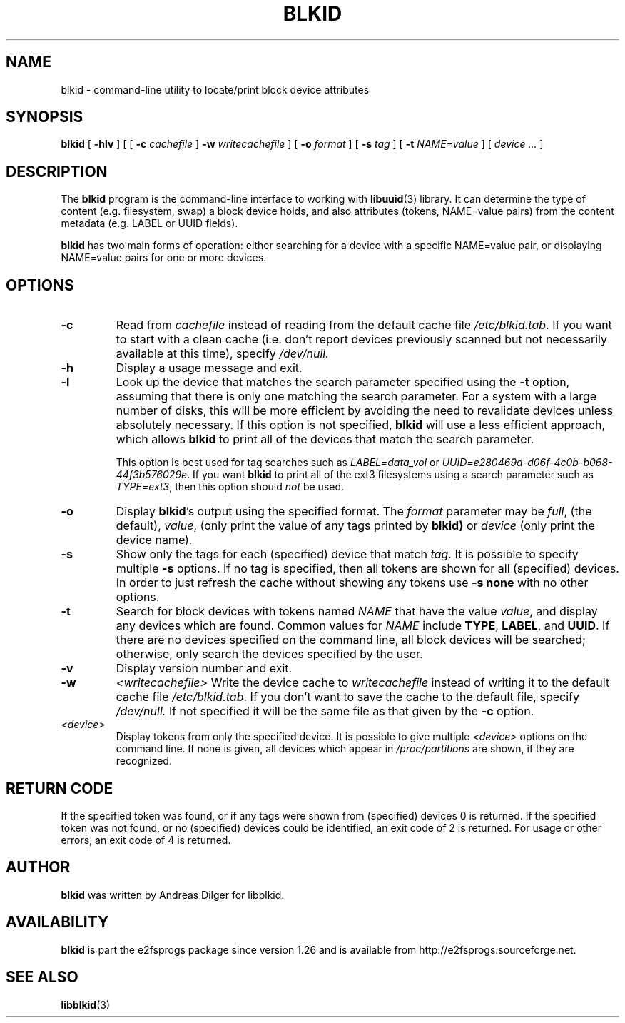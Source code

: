 .\" Copyright 2000 Andreas Dilger (adilger@turbolinux.com)
.\"
.\" This man page was created for blkid from e2fsprogs-1.25.
.\" 
.\" This file may be copied under the terms of the GNU Public License.
.\" 
.\" Based on uuidgen, Mon Sep 17 10:42:12 2000, Andreas Dilger
.TH BLKID 8 "May 2006" "E2fsprogs version 1.39"
.SH NAME
blkid \- command\-line utility to locate/print block device attributes
.SH SYNOPSIS
.B blkid 
[
.B \-hlv
]
[
[
.B \-c
.I cachefile
]
.B \-w
.I writecachefile
]
[
.B \-o
.I format
]
[
.B \-s
.I tag
]
[
.B \-t
.IR NAME = value
]
[
.I device ...
]
.SH DESCRIPTION
The
.B blkid
program is the command-line interface to working with
.BR libuuid (3)
library.  It can determine the type of content (e.g. filesystem, swap) 
a block device holds, and also attributes (tokens, NAME=value pairs)
from the content metadata (e.g. LABEL or UUID fields).
.PP
.B blkid
has two main forms of operation: either searching for a device with a
specific NAME=value pair, or displaying NAME=value pairs for one or
more devices.
.SH OPTIONS
.TP
.B \-c
Read from
.I cachefile
instead of reading from the default cache file
.IR /etc/blkid.tab .
If you want to start with a clean cache (i.e. don't report devices previously
scanned but not necessarily available at this time), specify
.IR /dev/null.
.TP
.B \-h
Display a usage message and exit.
.TP
.B \-l
Look up the device that matches the search parameter specified using
the 
.B \-t
option, assuming that there is only one matching the search parameter.  
For a system with a large number of disks, this will be more 
efficient by avoiding the need to revalidate devices unless absolutely 
necessary.  If this option is not specified, 
.B blkid
will use a less efficient approach, which allows 
.B blkid
to print all of the devices that match the search parameter.
.IP
This option is best used for tag searches such as 
.I LABEL=data_vol
or
.IR UUID=e280469a-d06f-4c0b-b068-44f3b576029e .
If you want 
.B blkid
to print all of the ext3 filesystems using a search parameter 
such as
.IR TYPE=ext3 ,
then this option should 
.I not
be used.
.TP
.B \-o 
Display 
.BR blkid 's
output using the specified format.  The
.I format
parameter may be 
.IR full ,
(the default), 
.IR  value ,
(only print the value of any tags printed by 
.BR blkid)
or 
.I device
(only print the device name).
.TP
.B \-s
Show only the tags for each (specified) device that match
.IR tag .
It is possible to specify multiple
.B \-s 
options.  If no tag is specified, then all tokens are shown for all
(specified) devices.
In order to just refresh the cache without showing any tokens use
.B "-s none"
with no other options.
.TP
.B \-t
Search for block devices with tokens named
.I NAME
that have the value 
.IR value ,
and display any devices which are found.
Common values for
.I NAME
include
.BR TYPE ,
.BR LABEL ,
and
.BR UUID .
If there are no devices specified on the command line, all block devices 
will be searched; otherwise, only search the devices specified by the user.
.TP
.B \-v
Display version number and exit.
.TP
.B \-w
.I <writecachefile>
Write the device cache to
.I writecachefile
instead of writing it to the default cache file
.IR /etc/blkid.tab .
If you don't want to save the cache to the default file, specify
.IR /dev/null.
If not specified it will be the same file as that given by the
.B \-c
option.
.TP
.I <device>
Display tokens from only the specified device.  It is possible to
give multiple
.I <device>
options on the command line.  If none is given, all devices which
appear in
.I /proc/partitions
are shown, if they are recognized.
.SH "RETURN CODE"
If the specified token was found, or if any tags were shown from (specified)
devices 0 is returned.  If the specified token was not found, or no
(specified) devices could be identified, an exit code of 2 is returned.  
For usage or other errors, an exit code of 4 is returned.
.SH AUTHOR
.B blkid
was written by Andreas Dilger for libblkid.
.SH AVAILABILITY
.B blkid
is part the e2fsprogs package since version 1.26 and is available from
http://e2fsprogs.sourceforge.net.
.SH "SEE ALSO"
.BR libblkid (3)
